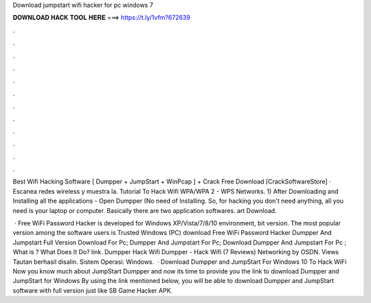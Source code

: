 Download jumpstart wifi hacker for pc windows 7



𝐃𝐎𝐖𝐍𝐋𝐎𝐀𝐃 𝐇𝐀𝐂𝐊 𝐓𝐎𝐎𝐋 𝐇𝐄𝐑𝐄 ===> https://t.ly/1vfm?672639



.



.



.



.



.



.



.



.



.



.



.



.

Best Wifi Hacking Software [ Dumpper + JumpStart + WinPcap ] + Crack Free Download [CrackSoftwareStore] · Escanea redes wireless y muestra la. Tutorial To Hack Wifi WPA/WPA 2 - WPS Networks. 1) After Downloading and Installing all the applications - Open Dumpper (No need of Installing. So, for hacking you don't need anything, all you need is your laptop or computer. Basically there are two application softwares.  art Download.

 · Free WiFi Password Hacker is developed for Windows XP/Vista/7/8/10 environment, bit version. The most popular version among the software users is Trusted Windows (PC) download Free WiFi Password Hacker  Dumpper And Jumpstart Full Version Download For Pc; Dumpper And Jumpstart For Pc; Download Dumpper And Jumpstart For Pc ; What is ? What Does It Do? link. Dumpper Hack Wifi Dumpper - Hack Wifi (7 Reviews) Networking by OSDN. Views Tautan berhasil disalin. Sistem Operasi: Windows.  · Download Dumpper and JumpStart For Windows 10 To Hack WiFi Now you know much about JumpStart Dumpper and now its time to provide you the link to download Dumpper and JumpStart for Windows By using the link mentioned below, you will be able to download Dumpper and JumpStart software with full version just like SB Game Hacker APK.
